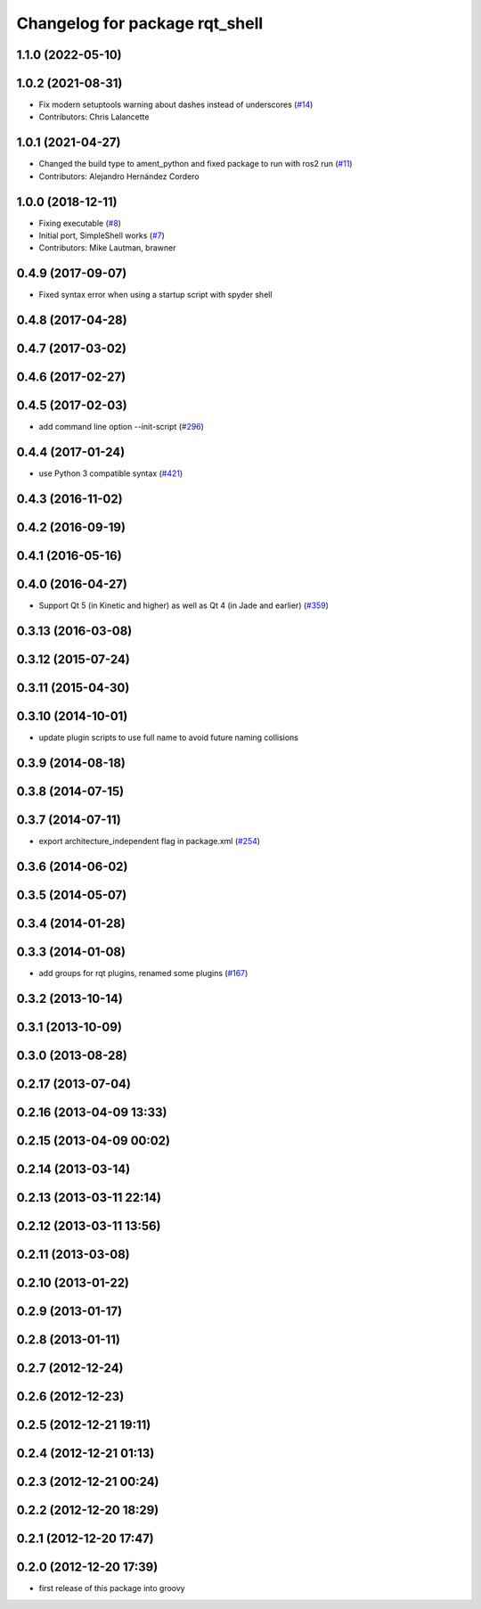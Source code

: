 ^^^^^^^^^^^^^^^^^^^^^^^^^^^^^^^
Changelog for package rqt_shell
^^^^^^^^^^^^^^^^^^^^^^^^^^^^^^^

1.1.0 (2022-05-10)
------------------

1.0.2 (2021-08-31)
------------------
* Fix modern setuptools warning about dashes instead of underscores (`#14 <https://github.com/ros-visualization/rqt_shell/issues/14>`_)
* Contributors: Chris Lalancette

1.0.1 (2021-04-27)
------------------
* Changed the build type to ament_python and fixed package to run with ros2 run (`#11 <https://github.com/ros-visualization/rqt_shell/issues/11>`_)
* Contributors: Alejandro Hernández Cordero

1.0.0 (2018-12-11)
------------------
* Fixing executable (`#8 <https://github.com/ros-visualization/rqt_shell/issues/8>`_)
* Initial port, SimpleShell works (`#7 <https://github.com/ros-visualization/rqt_shell/issues/7>`_)
* Contributors: Mike Lautman, brawner

0.4.9 (2017-09-07)
------------------
* Fixed syntax error when using a startup script with spyder shell

0.4.8 (2017-04-28)
------------------

0.4.7 (2017-03-02)
------------------

0.4.6 (2017-02-27)
------------------

0.4.5 (2017-02-03)
------------------
* add command line option --init-script (`#296 <https://github.com/ros-visualization/rqt_common_plugins/issues/296>`_)

0.4.4 (2017-01-24)
------------------
* use Python 3 compatible syntax (`#421 <https://github.com/ros-visualization/rqt_common_plugins/pull/421>`_)

0.4.3 (2016-11-02)
------------------

0.4.2 (2016-09-19)
------------------

0.4.1 (2016-05-16)
------------------

0.4.0 (2016-04-27)
------------------
* Support Qt 5 (in Kinetic and higher) as well as Qt 4 (in Jade and earlier) (`#359 <https://github.com/ros-visualization/rqt_common_plugins/pull/359>`_)

0.3.13 (2016-03-08)
-------------------

0.3.12 (2015-07-24)
-------------------

0.3.11 (2015-04-30)
-------------------

0.3.10 (2014-10-01)
-------------------
* update plugin scripts to use full name to avoid future naming collisions

0.3.9 (2014-08-18)
------------------

0.3.8 (2014-07-15)
------------------

0.3.7 (2014-07-11)
------------------
* export architecture_independent flag in package.xml (`#254 <https://github.com/ros-visualization/rqt_common_plugins/issues/254>`_)

0.3.6 (2014-06-02)
------------------

0.3.5 (2014-05-07)
------------------

0.3.4 (2014-01-28)
------------------

0.3.3 (2014-01-08)
------------------
* add groups for rqt plugins, renamed some plugins (`#167 <https://github.com/ros-visualization/rqt_common_plugins/issues/167>`_)

0.3.2 (2013-10-14)
------------------

0.3.1 (2013-10-09)
------------------

0.3.0 (2013-08-28)
------------------

0.2.17 (2013-07-04)
-------------------

0.2.16 (2013-04-09 13:33)
-------------------------

0.2.15 (2013-04-09 00:02)
-------------------------

0.2.14 (2013-03-14)
-------------------

0.2.13 (2013-03-11 22:14)
-------------------------

0.2.12 (2013-03-11 13:56)
-------------------------

0.2.11 (2013-03-08)
-------------------

0.2.10 (2013-01-22)
-------------------

0.2.9 (2013-01-17)
------------------

0.2.8 (2013-01-11)
------------------

0.2.7 (2012-12-24)
------------------

0.2.6 (2012-12-23)
------------------

0.2.5 (2012-12-21 19:11)
------------------------

0.2.4 (2012-12-21 01:13)
------------------------

0.2.3 (2012-12-21 00:24)
------------------------

0.2.2 (2012-12-20 18:29)
------------------------

0.2.1 (2012-12-20 17:47)
------------------------

0.2.0 (2012-12-20 17:39)
------------------------
* first release of this package into groovy
